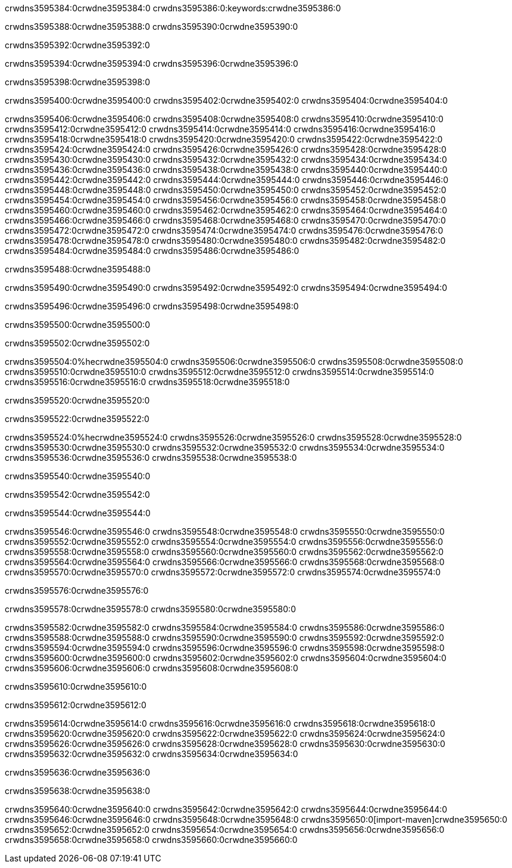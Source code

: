 crwdns3595384:0crwdne3595384:0
crwdns3595386:0:keywords:crwdne3595386:0

crwdns3595388:0crwdne3595388:0 crwdns3595390:0crwdne3595390:0

crwdns3595392:0crwdne3595392:0

crwdns3595394:0crwdne3595394:0
crwdns3595396:0crwdne3595396:0

crwdns3595398:0crwdne3595398:0

crwdns3595400:0crwdne3595400:0 crwdns3595402:0crwdne3595402:0 crwdns3595404:0crwdne3595404:0

crwdns3595406:0crwdne3595406:0
crwdns3595408:0crwdne3595408:0
crwdns3595410:0crwdne3595410:0
crwdns3595412:0crwdne3595412:0
crwdns3595414:0crwdne3595414:0
crwdns3595416:0crwdne3595416:0
crwdns3595418:0crwdne3595418:0
crwdns3595420:0crwdne3595420:0
crwdns3595422:0crwdne3595422:0
crwdns3595424:0crwdne3595424:0
crwdns3595426:0crwdne3595426:0
crwdns3595428:0crwdne3595428:0
crwdns3595430:0crwdne3595430:0
crwdns3595432:0crwdne3595432:0
crwdns3595434:0crwdne3595434:0
crwdns3595436:0crwdne3595436:0
crwdns3595438:0crwdne3595438:0
crwdns3595440:0crwdne3595440:0
crwdns3595442:0crwdne3595442:0
crwdns3595444:0crwdne3595444:0
crwdns3595446:0crwdne3595446:0
crwdns3595448:0crwdne3595448:0
crwdns3595450:0crwdne3595450:0
crwdns3595452:0crwdne3595452:0
crwdns3595454:0crwdne3595454:0
crwdns3595456:0crwdne3595456:0
crwdns3595458:0crwdne3595458:0
crwdns3595460:0crwdne3595460:0
crwdns3595462:0crwdne3595462:0
crwdns3595464:0crwdne3595464:0
crwdns3595466:0crwdne3595466:0
crwdns3595468:0crwdne3595468:0
crwdns3595470:0crwdne3595470:0
crwdns3595472:0crwdne3595472:0
crwdns3595474:0crwdne3595474:0
crwdns3595476:0crwdne3595476:0
crwdns3595478:0crwdne3595478:0
crwdns3595480:0crwdne3595480:0
crwdns3595482:0crwdne3595482:0
crwdns3595484:0crwdne3595484:0
crwdns3595486:0crwdne3595486:0

crwdns3595488:0crwdne3595488:0

crwdns3595490:0crwdne3595490:0 crwdns3595492:0crwdne3595492:0 crwdns3595494:0crwdne3595494:0

crwdns3595496:0crwdne3595496:0 crwdns3595498:0crwdne3595498:0

crwdns3595500:0crwdne3595500:0

crwdns3595502:0crwdne3595502:0

crwdns3595504:0%hecrwdne3595504:0
crwdns3595506:0crwdne3595506:0
crwdns3595508:0crwdne3595508:0
crwdns3595510:0crwdne3595510:0
crwdns3595512:0crwdne3595512:0
crwdns3595514:0crwdne3595514:0
crwdns3595516:0crwdne3595516:0
crwdns3595518:0crwdne3595518:0

crwdns3595520:0crwdne3595520:0

crwdns3595522:0crwdne3595522:0

crwdns3595524:0%hecrwdne3595524:0
crwdns3595526:0crwdne3595526:0
crwdns3595528:0crwdne3595528:0
crwdns3595530:0crwdne3595530:0
crwdns3595532:0crwdne3595532:0
crwdns3595534:0crwdne3595534:0
crwdns3595536:0crwdne3595536:0
crwdns3595538:0crwdne3595538:0

crwdns3595540:0crwdne3595540:0

crwdns3595542:0crwdne3595542:0

crwdns3595544:0crwdne3595544:0

crwdns3595546:0crwdne3595546:0 crwdns3595548:0crwdne3595548:0
crwdns3595550:0crwdne3595550:0
crwdns3595552:0crwdne3595552:0
crwdns3595554:0crwdne3595554:0
crwdns3595556:0crwdne3595556:0
crwdns3595558:0crwdne3595558:0
crwdns3595560:0crwdne3595560:0
crwdns3595562:0crwdne3595562:0
crwdns3595564:0crwdne3595564:0
crwdns3595566:0crwdne3595566:0 crwdns3595568:0crwdne3595568:0 crwdns3595570:0crwdne3595570:0
crwdns3595572:0crwdne3595572:0
crwdns3595574:0crwdne3595574:0

crwdns3595576:0crwdne3595576:0

crwdns3595578:0crwdne3595578:0 crwdns3595580:0crwdne3595580:0

crwdns3595582:0crwdne3595582:0
crwdns3595584:0crwdne3595584:0
crwdns3595586:0crwdne3595586:0
crwdns3595588:0crwdne3595588:0
crwdns3595590:0crwdne3595590:0
crwdns3595592:0crwdne3595592:0
crwdns3595594:0crwdne3595594:0
crwdns3595596:0crwdne3595596:0 crwdns3595598:0crwdne3595598:0
crwdns3595600:0crwdne3595600:0
crwdns3595602:0crwdne3595602:0
crwdns3595604:0crwdne3595604:0
crwdns3595606:0crwdne3595606:0
crwdns3595608:0crwdne3595608:0

crwdns3595610:0crwdne3595610:0

crwdns3595612:0crwdne3595612:0

crwdns3595614:0crwdne3595614:0 crwdns3595616:0crwdne3595616:0
crwdns3595618:0crwdne3595618:0 crwdns3595620:0crwdne3595620:0
crwdns3595622:0crwdne3595622:0
crwdns3595624:0crwdne3595624:0
crwdns3595626:0crwdne3595626:0
crwdns3595628:0crwdne3595628:0
crwdns3595630:0crwdne3595630:0
crwdns3595632:0crwdne3595632:0
crwdns3595634:0crwdne3595634:0

crwdns3595636:0crwdne3595636:0

crwdns3595638:0crwdne3595638:0

crwdns3595640:0crwdne3595640:0 crwdns3595642:0crwdne3595642:0
crwdns3595644:0crwdne3595644:0 crwdns3595646:0crwdne3595646:0
crwdns3595648:0crwdne3595648:0
crwdns3595650:0[import-maven]crwdne3595650:0
crwdns3595652:0crwdne3595652:0
crwdns3595654:0crwdne3595654:0 crwdns3595656:0crwdne3595656:0
crwdns3595658:0crwdne3595658:0 crwdns3595660:0crwdne3595660:0